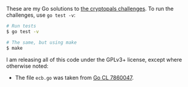 These are my Go solutions to [[https://cryptopals.com/][the cryptopals challenges]]. To run the challenges,
use =go test -v=:

#+BEGIN_SRC bash
# Run tests
$ go test -v

# The same, but using make
$ make
#+END_SRC

I am releasing all of this code under the GPLv3+ license, except where otherwise
noted:

 - The file =ecb.go= was taken from [[https://codereview.appspot.com/7860047][Go CL 7860047]].
